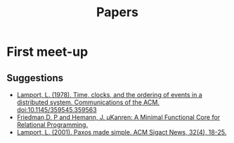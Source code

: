 #+TITLE: Papers

* First meet-up

** Suggestions
   - [[http://dl.acm.org/citation.cfm?doid=359545.359563][Lamport, L. (1978). Time, clocks, and the ordering of events in a distributed system. Communications of the ACM. doi:10.1145/359545.359563]]
   - [[http://webyrd.net/scheme-2013/papers/HemannMuKanren2013.pdf][Friedman,D. P and Hemann, J. µKanren: A Minimal Functional Core for Relational Programming.]]
   - [[http://research.microsoft.com/en-us/um/people/lamport/pubs/paxos-simple.pdf][Lamport, L. (2001). Paxos made simple. ACM Sigact News, 32(4), 18-25.]]
